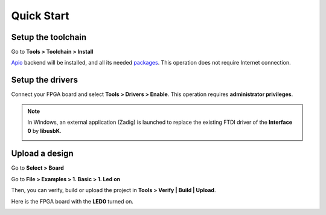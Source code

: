 .. _quickstart:

Quick Start
===========

Setup the toolchain
-------------------

Go to **Tools > Toolchain > Install**

.. image:: ../resources/images/quickstart/toolchain.png

`Apio <https://github.com/FPGAwars/apio>`_ backend will be installed, and all its needed `packages <https://github.com/FPGAwars/apio#apio-packages>`_. This operation does not require Internet connection.

Setup the drivers
-----------------

Connect your FPGA board and select **Tools > Drivers > Enable**. This operation requires **administrator privileges**.

.. image:: ../resources/images/quickstart/drivers.png

.. note::

    In Windows, an external application (Zadig) is launched to replace the existing FTDI driver of the **Interface 0** by **libusbK**.

    .. image:: ../resources/images/quickstart/zadig.png
        :align: center

Upload a design
---------------

Go to **Select > Board**

.. image:: ../resources/images/quickstart/board.png

Go to **File > Examples > 1. Basic > 1. Led on**

.. image:: ../resources/images/quickstart/example.png

.. image:: ../resources/images/quickstart/1_led_on.png

Then, you can verify, build or upload the project in **Tools > Verify | Build | Upload**.

.. image:: ../resources/images/quickstart/upload.png

Here is the FPGA board with the **LED0** turned on.

.. image:: ../resources/images/quickstart/icezum.png
